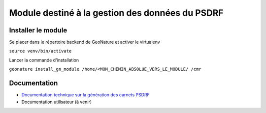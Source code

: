 Module destiné à la gestion des données du PSDRF
=============================

Installer le module 
------------------

Se placer dans le répertoire backend de GeoNature et activer le virtualenv

``source venv/bin/activate``

Lancer la commande d'installation

``geonature install_gn_module /home/<MON_CHEMIN_ABSOLUE_VERS_LE_MODULE/ /cmr``

Documentation
------------------

* `Documentation technique sur la génération des carnets PSDRF <DOCUMENTATION_CARNET.md>`_
* Documentation utilisateur (à venir)


